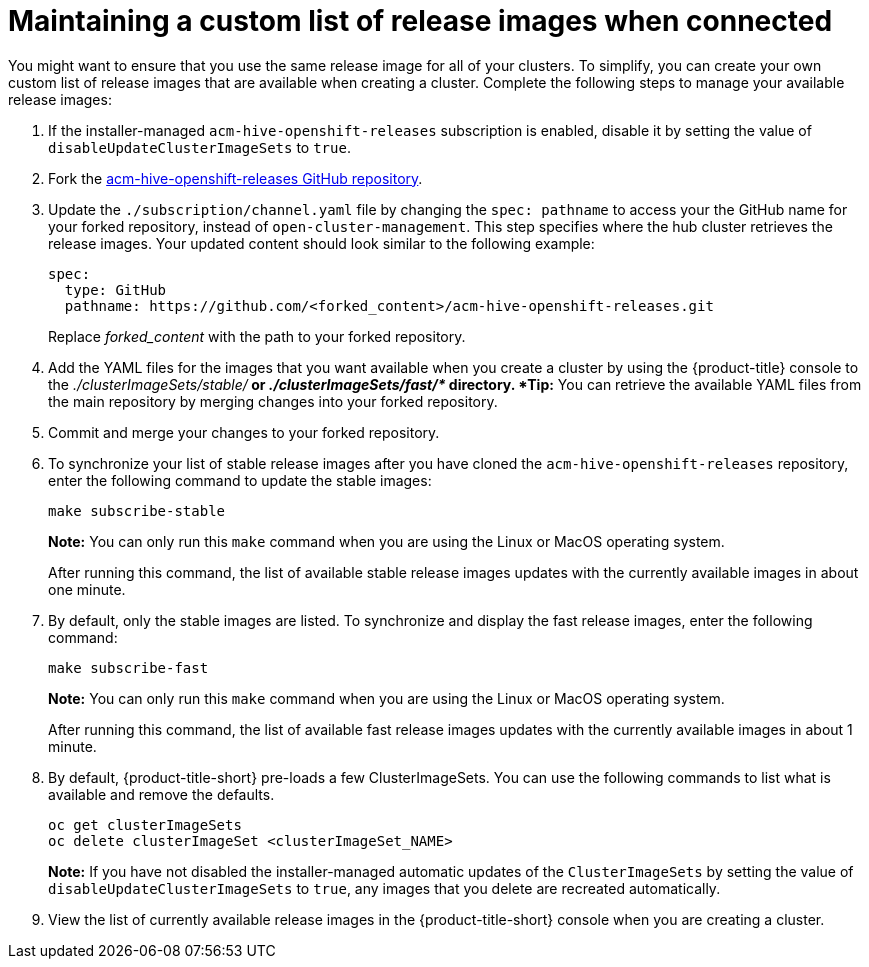 [#maintaining-a-custom-list-of-release-images-when-connected]
= Maintaining a custom list of release images when connected

You might want to ensure that you use the same release image for all of your clusters.
To simplify, you can create your own custom list of release images that are available when creating a cluster.
Complete the following steps to manage your available release images:

. If the installer-managed `acm-hive-openshift-releases` subscription is enabled, disable it by setting the value of `disableUpdateClusterImageSets` to `true`.
. Fork the https://github.com/open-cluster-management/acm-hive-openshift-releases[acm-hive-openshift-releases GitHub repository].
. Update the `./subscription/channel.yaml` file by changing the `spec: pathname` to access your the GitHub name for your forked repository, instead of `open-cluster-management`.
This step specifies where the hub cluster retrieves the release images.
Your updated content should look similar to the following example:
+
----
spec:
  type: GitHub
  pathname: https://github.com/<forked_content>/acm-hive-openshift-releases.git
----
+
Replace _forked_content_ with the path to your forked repository.

. Add the YAML files for the images that you want available when you create a cluster by using the {product-title} console to the _./clusterImageSets/stable/*_ or _./clusterImageSets/fast/*_ directory.
*Tip:* You can retrieve the available YAML files from the main repository by merging changes into your forked repository.
. Commit and merge your changes to your forked repository.
. To synchronize your list of stable release images after you have cloned the `acm-hive-openshift-releases` repository, enter the following command to update the stable images:
+
----
make subscribe-stable
----
+
*Note:* You can only run this `make` command when you are using the Linux or MacOS operating system. 
+
After running this command, the list of available stable release images updates with the currently available images in about one minute.

. By default, only the stable images are listed.
To synchronize and display the fast release images, enter the following command:
+
----
make subscribe-fast
----
+
*Note:* You can only run this `make` command when you are using the Linux or MacOS operating system. 
+
After running this command, the list of available fast release images updates with the currently available images in about 1 minute.

. By default, {product-title-short} pre-loads a few ClusterImageSets.
You can use the following commands to list what is available and remove the defaults.
+
----
oc get clusterImageSets
oc delete clusterImageSet <clusterImageSet_NAME>
----
+
*Note:* If you have not disabled the installer-managed automatic updates of the `ClusterImageSets` by setting the value of `disableUpdateClusterImageSets` to `true`, any images that you delete are recreated automatically.

. View the list of currently available release images in the {product-title-short} console when you are creating a cluster.
